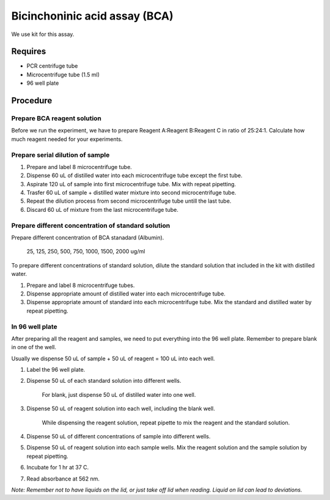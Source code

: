 Bicinchoninic acid assay (BCA)
==============================

We use kit for this assay. 

Requires
--------
* PCR centrifuge tube 
* Microcentrifuge tube (1.5 ml)
* 96 well plate

Procedure
---------

Prepare BCA reagent solution
~~~~~~~~~~~~~~~~~~~~~~~~~~~~
Before we run the experiment, we have to prepare Reagent A:Reagent B:Reagent C in ratio of 25:24:1. Calculate how much reagent needed for your experiments.

Prepare serial dilution of sample
~~~~~~~~~~~~~~~~~~~~~~~~~~~~~~~~~
#. Prepare and label 8 microcentrifuge tube. 
#. Dispense 60 uL of distilled water into each microcentrifuge tube except the first tube. 
#. Aspirate 120 uL of sample into first microcentrifuge tube. Mix with repeat pipetting.  
#. Trasfer 60 uL of sample + distilled water mixture into second microcentrifuge tube. 
#. Repeat the dilution process from second microcentrifuge tube untill the last tube. 
#. Discard 60 uL of mixture from the last microcentrifuge tube.  

Prepare different concentration of standard solution
~~~~~~~~~~~~~~~~~~~~~~~~~~~~~~~~~~~~~~~~~~~~~~~~~~~~
Prepare different concentration of BCA stanadard (Albumin). 

    25, 125, 250, 500, 750, 1000, 1500, 2000 ug/ml

To prepare different concentrations of standard solution, dilute the standard solution that included in the kit with distilled water.  

#. Prepare and label 8 microcentrifuge tubes. 
#. Dispense appropriate amount of distilled water into each microcentrifuge tube. 
#. Dispense appropriate amount of standard into each microcentrifuge tube. Mix the standard and distilled water by repeat pipetting. 

In 96 well plate
~~~~~~~~~~~~~~~~
After preparing all the reagent and samples, we need to put everything into the 96 well plate. Remember to prepare blank in one of the well. 

Usually we dispense 50 uL of sample + 50 uL of reagent = 100 uL into each well.

#. Label the 96 well plate. 
#. Dispense 50 uL of each standard solution into different wells.

    For blank, just dispense 50 uL of distilled water into one well. 

#. Dispense 50 uL of reagent solution into each well, including the blank well. 

    While dispensing the reagent solution, repeat pipette to mix the reagent and the standard solution. 

#. Dispense 50 uL of different concentrations of sample into different wells. 
#. Dispense 50 uL of reagent solution into each sample wells. Mix the reagent solution and the sample solution by repeat pipetting. 
#. Incubate for 1 hr at 37 C.
#. Read absorbance at 562 nm. 

*Note: Remember not to have liquids on the lid, or just take off lid when reading. Liquid on lid can lead to deviations.*
